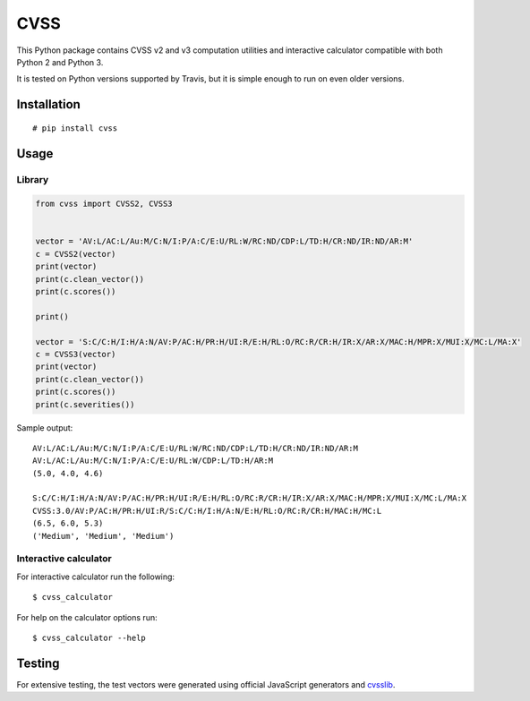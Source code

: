 CVSS
====

.. image:: https://img.shields.io/travis/skontar/cvss/master.svg
   :target: https://travis-ci.org/skontar/cvss/
   :alt: Travis CI test status

This Python package contains CVSS v2 and v3 computation utilities and
interactive calculator compatible with both Python 2 and Python 3.

It is tested on Python versions supported by Travis, but it is simple
enough to run on even older versions.

Installation
------------

::

    # pip install cvss

Usage
-----

Library
~~~~~~~

.. code-block:: python

    from cvss import CVSS2, CVSS3


    vector = 'AV:L/AC:L/Au:M/C:N/I:P/A:C/E:U/RL:W/RC:ND/CDP:L/TD:H/CR:ND/IR:ND/AR:M'
    c = CVSS2(vector)
    print(vector)
    print(c.clean_vector())
    print(c.scores())

    print()

    vector = 'S:C/C:H/I:H/A:N/AV:P/AC:H/PR:H/UI:R/E:H/RL:O/RC:R/CR:H/IR:X/AR:X/MAC:H/MPR:X/MUI:X/MC:L/MA:X'
    c = CVSS3(vector)
    print(vector)
    print(c.clean_vector())
    print(c.scores())
    print(c.severities())

Sample output:

::

    AV:L/AC:L/Au:M/C:N/I:P/A:C/E:U/RL:W/RC:ND/CDP:L/TD:H/CR:ND/IR:ND/AR:M
    AV:L/AC:L/Au:M/C:N/I:P/A:C/E:U/RL:W/CDP:L/TD:H/AR:M
    (5.0, 4.0, 4.6)

    S:C/C:H/I:H/A:N/AV:P/AC:H/PR:H/UI:R/E:H/RL:O/RC:R/CR:H/IR:X/AR:X/MAC:H/MPR:X/MUI:X/MC:L/MA:X
    CVSS:3.0/AV:P/AC:H/PR:H/UI:R/S:C/C:H/I:H/A:N/E:H/RL:O/RC:R/CR:H/MAC:H/MC:L
    (6.5, 6.0, 5.3)
    ('Medium', 'Medium', 'Medium')

Interactive calculator
~~~~~~~~~~~~~~~~~~~~~~

For interactive calculator run the following:

::

    $ cvss_calculator

For help on the calculator options run:

::

    $ cvss_calculator --help

Testing
-------

For extensive testing, the test vectors were generated using official
JavaScript generators and `cvsslib <https://github.com/ctxis/cvsslib>`_.


